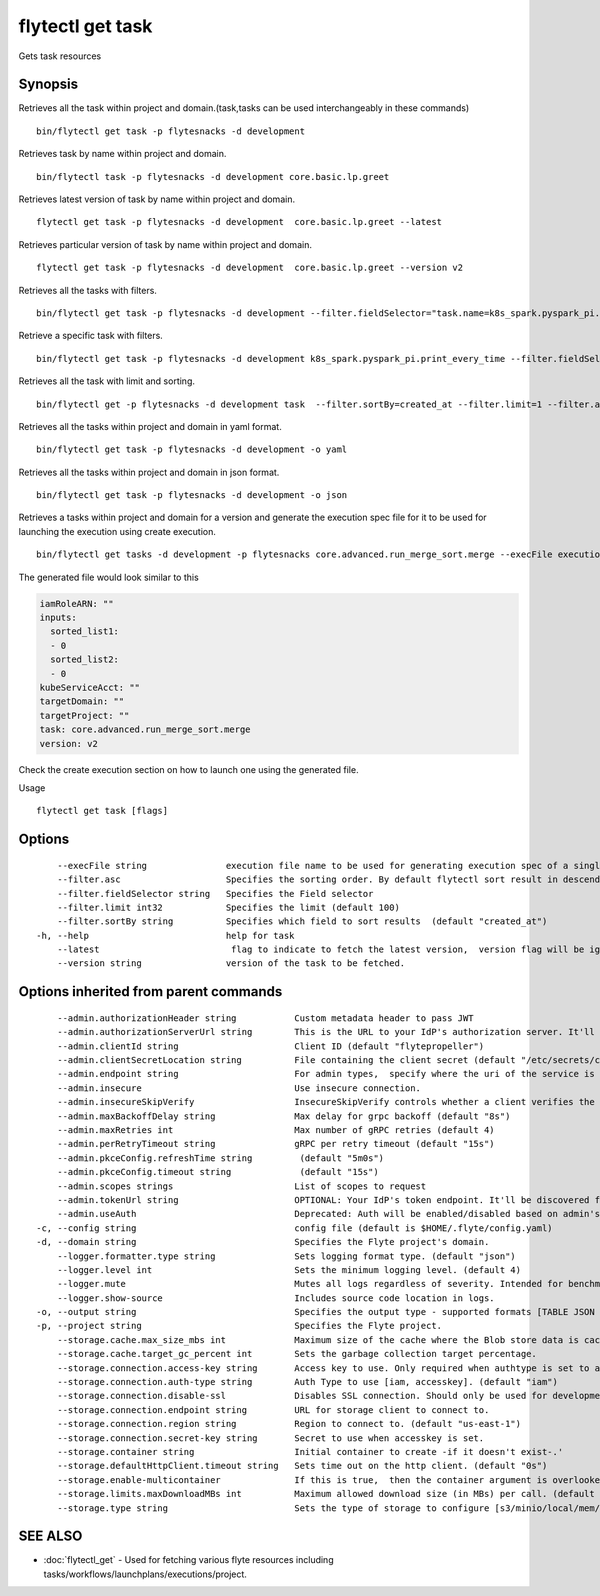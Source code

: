 .. _flytectl_get_task:

flytectl get task
-----------------

Gets task resources

Synopsis
~~~~~~~~



Retrieves all the task within project and domain.(task,tasks can be used interchangeably in these commands)
::

 bin/flytectl get task -p flytesnacks -d development

Retrieves task by name within project and domain.

::

 bin/flytectl task -p flytesnacks -d development core.basic.lp.greet

Retrieves latest version of task by name within project and domain.

::

 flytectl get task -p flytesnacks -d development  core.basic.lp.greet --latest

Retrieves particular version of task by name within project and domain.

::

 flytectl get task -p flytesnacks -d development  core.basic.lp.greet --version v2

Retrieves all the tasks with filters.
::
  
  bin/flytectl get task -p flytesnacks -d development --filter.fieldSelector="task.name=k8s_spark.pyspark_pi.print_every_time,task.version=v1" 
 
Retrieve a specific task with filters.
::
 
  bin/flytectl get task -p flytesnacks -d development k8s_spark.pyspark_pi.print_every_time --filter.fieldSelector="task.version=v1,created_at>=2021-05-24T21:43:12.325335Z" 
  
Retrieves all the task with limit and sorting.
::
   
  bin/flytectl get -p flytesnacks -d development task  --filter.sortBy=created_at --filter.limit=1 --filter.asc

Retrieves all the tasks within project and domain in yaml format.
::

 bin/flytectl get task -p flytesnacks -d development -o yaml

Retrieves all the tasks within project and domain in json format.

::

 bin/flytectl get task -p flytesnacks -d development -o json

Retrieves a tasks within project and domain for a version and generate the execution spec file for it to be used for launching the execution using create execution.

::

 bin/flytectl get tasks -d development -p flytesnacks core.advanced.run_merge_sort.merge --execFile execution_spec.yaml --version v2

The generated file would look similar to this

.. code-block:: yaml

	 iamRoleARN: ""
	 inputs:
	   sorted_list1:
	   - 0
	   sorted_list2:
	   - 0
	 kubeServiceAcct: ""
	 targetDomain: ""
	 targetProject: ""
	 task: core.advanced.run_merge_sort.merge
	 version: v2

Check the create execution section on how to launch one using the generated file.

Usage


::

  flytectl get task [flags]

Options
~~~~~~~

::

      --execFile string               execution file name to be used for generating execution spec of a single task.
      --filter.asc                    Specifies the sorting order. By default flytectl sort result in descending order
      --filter.fieldSelector string   Specifies the Field selector
      --filter.limit int32            Specifies the limit (default 100)
      --filter.sortBy string          Specifies which field to sort results  (default "created_at")
  -h, --help                          help for task
      --latest                         flag to indicate to fetch the latest version,  version flag will be ignored in this case
      --version string                version of the task to be fetched.

Options inherited from parent commands
~~~~~~~~~~~~~~~~~~~~~~~~~~~~~~~~~~~~~~

::

      --admin.authorizationHeader string           Custom metadata header to pass JWT
      --admin.authorizationServerUrl string        This is the URL to your IdP's authorization server. It'll default to Endpoint
      --admin.clientId string                      Client ID (default "flytepropeller")
      --admin.clientSecretLocation string          File containing the client secret (default "/etc/secrets/client_secret")
      --admin.endpoint string                      For admin types,  specify where the uri of the service is located.
      --admin.insecure                             Use insecure connection.
      --admin.insecureSkipVerify                   InsecureSkipVerify controls whether a client verifies the server's certificate chain and host name. Caution : shouldn't be use for production usecases'
      --admin.maxBackoffDelay string               Max delay for grpc backoff (default "8s")
      --admin.maxRetries int                       Max number of gRPC retries (default 4)
      --admin.perRetryTimeout string               gRPC per retry timeout (default "15s")
      --admin.pkceConfig.refreshTime string         (default "5m0s")
      --admin.pkceConfig.timeout string             (default "15s")
      --admin.scopes strings                       List of scopes to request
      --admin.tokenUrl string                      OPTIONAL: Your IdP's token endpoint. It'll be discovered from flyte admin's OAuth Metadata endpoint if not provided.
      --admin.useAuth                              Deprecated: Auth will be enabled/disabled based on admin's dynamically discovered information.
  -c, --config string                              config file (default is $HOME/.flyte/config.yaml)
  -d, --domain string                              Specifies the Flyte project's domain.
      --logger.formatter.type string               Sets logging format type. (default "json")
      --logger.level int                           Sets the minimum logging level. (default 4)
      --logger.mute                                Mutes all logs regardless of severity. Intended for benchmarks/tests only.
      --logger.show-source                         Includes source code location in logs.
  -o, --output string                              Specifies the output type - supported formats [TABLE JSON YAML DOT DOTURL]. NOTE: dot, doturl are only supported for Workflow (default "TABLE")
  -p, --project string                             Specifies the Flyte project.
      --storage.cache.max_size_mbs int             Maximum size of the cache where the Blob store data is cached in-memory. If not specified or set to 0,  cache is not used
      --storage.cache.target_gc_percent int        Sets the garbage collection target percentage.
      --storage.connection.access-key string       Access key to use. Only required when authtype is set to accesskey.
      --storage.connection.auth-type string        Auth Type to use [iam, accesskey]. (default "iam")
      --storage.connection.disable-ssl             Disables SSL connection. Should only be used for development.
      --storage.connection.endpoint string         URL for storage client to connect to.
      --storage.connection.region string           Region to connect to. (default "us-east-1")
      --storage.connection.secret-key string       Secret to use when accesskey is set.
      --storage.container string                   Initial container to create -if it doesn't exist-.'
      --storage.defaultHttpClient.timeout string   Sets time out on the http client. (default "0s")
      --storage.enable-multicontainer              If this is true,  then the container argument is overlooked and redundant. This config will automatically open new connections to new containers/buckets as they are encountered
      --storage.limits.maxDownloadMBs int          Maximum allowed download size (in MBs) per call. (default 2)
      --storage.type string                        Sets the type of storage to configure [s3/minio/local/mem/stow]. (default "s3")

SEE ALSO
~~~~~~~~

* :doc:`flytectl_get` 	 - Used for fetching various flyte resources including tasks/workflows/launchplans/executions/project.

